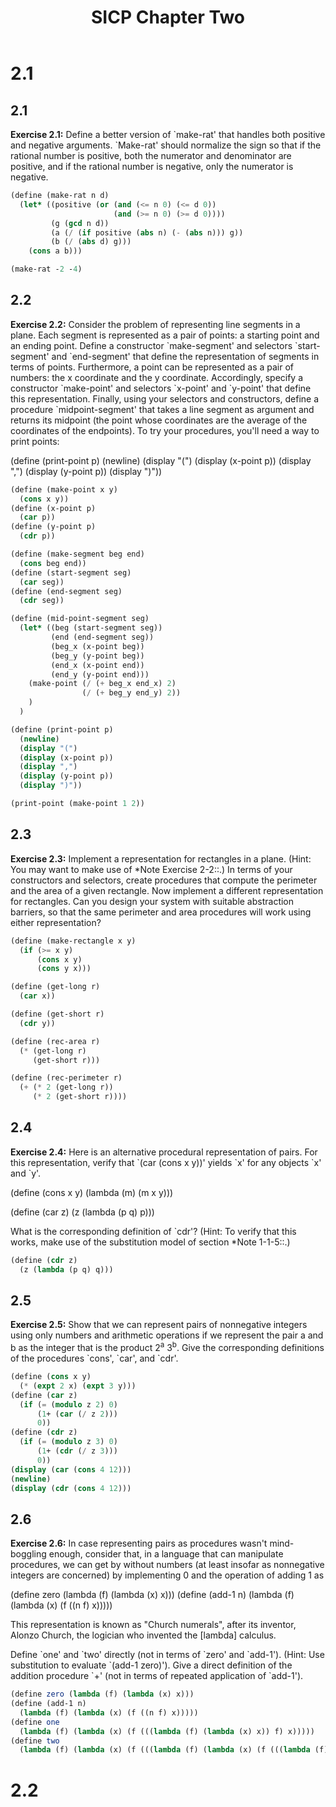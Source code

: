 # -*- mode: org; coding: utf-8 -*-
#+TITLE: SICP Chapter Two
#+STARTUP: overview

* 2.1
** 2.1
*Exercise 2.1:* Define a better version of `make-rat' that handles
both positive and negative arguments.  `Make-rat' should normalize
the sign so that if the rational number is positive, both the
numerator and denominator are positive, and if the rational number
is negative, only the numerator is negative.

#+begin_src scheme :results raw
(define (make-rat n d)
  (let* ((positive (or (and (<= n 0) (<= d 0))
                       (and (>= n 0) (>= d 0))))
         (g (gcd n d))
         (a (/ (if positive (abs n) (- (abs n))) g))
         (b (/ (abs d) g)))
    (cons a b)))

(make-rat -2 -4)
#+end_src
** 2.2
*Exercise 2.2:* Consider the problem of representing line segments
in a plane.  Each segment is represented as a pair of points: a
starting point and an ending point.  Define a constructor
`make-segment' and selectors `start-segment' and `end-segment'
that define the representation of segments in terms of points.
Furthermore, a point can be represented as a pair of numbers: the
x coordinate and the y coordinate.  Accordingly, specify a
constructor `make-point' and selectors `x-point' and `y-point'
that define this representation.  Finally, using your selectors
and constructors, define a procedure `midpoint-segment' that takes
a line segment as argument and returns its midpoint (the point
whose coordinates are the average of the coordinates of the
endpoints).  To try your procedures, you'll need a way to print
points:

(define (print-point p)
    (newline)
    (display "(")
    (display (x-point p))
    (display ",")
    (display (y-point p))
    (display ")"))
   
#+begin_src scheme :results output
(define (make-point x y)
  (cons x y))
(define (x-point p)
  (car p))
(define (y-point p)
  (cdr p))

(define (make-segment beg end)
  (cons beg end))
(define (start-segment seg)
  (car seg))
(define (end-segment seg)
  (cdr seg))

(define (mid-point-segment seg)
  (let* ((beg (start-segment seg))
         (end (end-segment seg))
         (beg_x (x-point beg))
         (beg_y (y-point beg))
         (end_x (x-point end))
         (end_y (y-point end)))
    (make-point (/ (+ beg_x end_x) 2)
                (/ (+ beg_y end_y) 2))
    )
  )

(define (print-point p)
  (newline)
  (display "(")
  (display (x-point p))
  (display ",")
  (display (y-point p))
  (display ")"))

(print-point (make-point 1 2))
#+end_src
** 2.3
*Exercise 2.3:* Implement a representation for rectangles in a
plane.  (Hint: You may want to make use of *Note Exercise 2-2::.)
In terms of your constructors and selectors, create procedures
that compute the perimeter and the area of a given rectangle.  Now
implement a different representation for rectangles.  Can you
design your system with suitable abstraction barriers, so that the
same perimeter and area procedures will work using either
representation?
#+begin_src scheme
(define (make-rectangle x y)
  (if (>= x y)
      (cons x y)
      (cons y x)))

(define (get-long r)
  (car x))

(define (get-short r)
  (cdr y))

(define (rec-area r)
  (* (get-long r)
     (get-short r)))

(define (rec-perimeter r)
  (+ (* 2 (get-long r))
     (* 2 (get-short r))))
#+end_src
** 2.4
*Exercise 2.4:* Here is an alternative procedural representation
of pairs.  For this representation, verify that `(car (cons x y))'
yields `x' for any objects `x' and `y'.

(define (cons x y)
    (lambda (m) (m x y)))

(define (car z)
    (z (lambda (p q) p)))

What is the corresponding definition of `cdr'? (Hint: To verify
that this works, make use of the substitution model of section
*Note 1-1-5::.)
#+begin_src scheme
(define (cdr z)
  (z (lambda (p q) q)))
#+end_src
** 2.5
*Exercise 2.5:* Show that we can represent pairs of nonnegative
integers using only numbers and arithmetic operations if we
represent the pair a and b as the integer that is the product 2^a
3^b.  Give the corresponding definitions of the procedures `cons',
`car', and `cdr'.
#+begin_src scheme :results output
(define (cons x y)
  (* (expt 2 x) (expt 3 y)))
(define (car z)
  (if (= (modulo z 2) 0)
      (1+ (car (/ z 2)))
      0))
(define (cdr z)
  (if (= (modulo z 3) 0)
      (1+ (cdr (/ z 3)))
      0))
(display (car (cons 4 12)))
(newline)
(display (cdr (cons 4 12)))

#+end_src

#+RESULTS:
: 4
: 12

** 2.6
*Exercise 2.6:* In case representing pairs as procedures wasn't
mind-boggling enough, consider that, in a language that can
manipulate procedures, we can get by without numbers (at least
insofar as nonnegative integers are concerned) by implementing 0
and the operation of adding 1 as

    (define zero (lambda (f) (lambda (x) x)))
    (define (add-1 n)
    (lambda (f) (lambda (x) (f ((n f) x)))))

This representation is known as "Church numerals", after its
inventor, Alonzo Church, the logician who invented the [lambda]
calculus.

Define `one' and `two' directly (not in terms of `zero' and
`add-1').  (Hint: Use substitution to evaluate `(add-1 zero)').
Give a direct definition of the addition procedure `+' (not in
terms of repeated application of `add-1').
#+begin_src scheme
(define zero (lambda (f) (lambda (x) x)))
(define (add-1 n)
  (lambda (f) (lambda (x) (f ((n f) x)))))
(define one
  (lambda (f) (lambda (x) (f (((lambda (f) (lambda (x) x)) f) x)))))
(define two
  (lambda (f) (lambda (x) (f (((lambda (f) (lambda (x) (f (((lambda (f) (lambda (x) x)) f) x)))) f) x)))))
#+end_src
* 2.2
